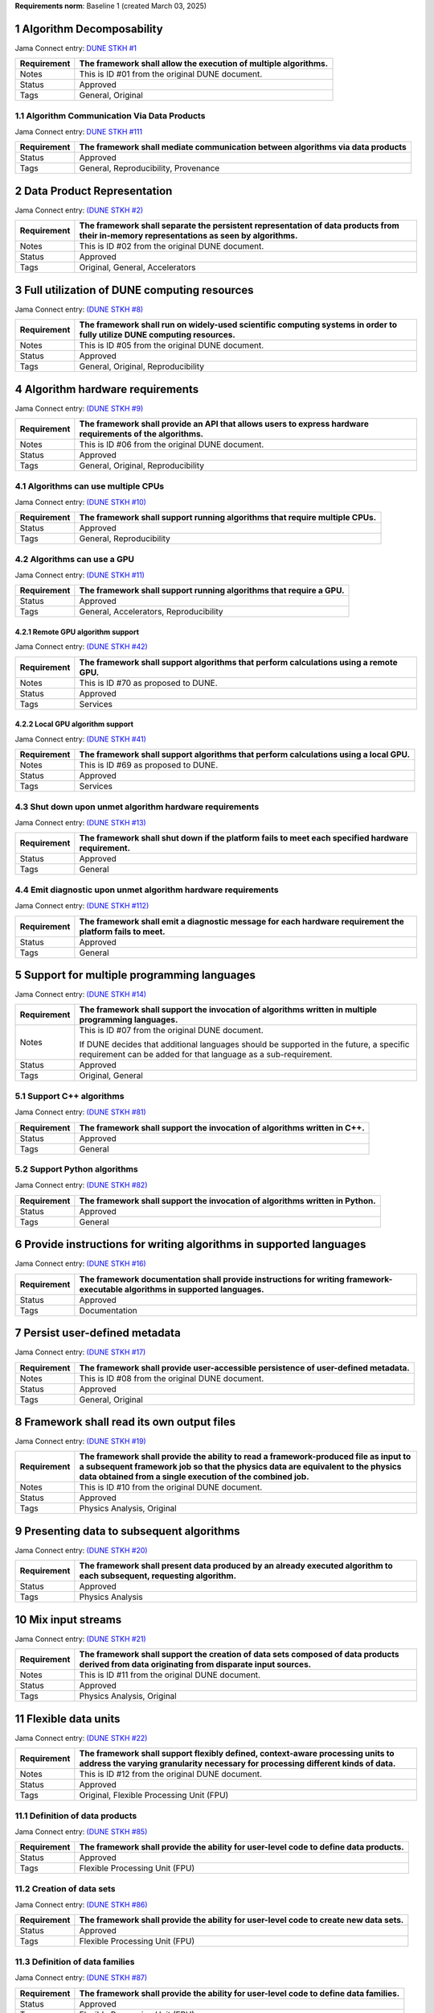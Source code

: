 **Requirements norm**: Baseline 1 (created March 03, 2025)


1 Algorithm Decomposability
-------------------------------------------------------------------------------------------------------------------------

Jama Connect entry: `DUNE STKH #1 <https://fnal-prod.jamacloud.com/perspective.req?projectId=63&docId=14536>`__

+--------------+-------------------------------------------------------+
| Requirement  | The framework shall allow the execution of multiple   |
|              | algorithms.                                           |
+==============+=======================================================+
| Notes        | This is ID #01 from the original DUNE document.       |
+--------------+-------------------------------------------------------+
| Status       | Approved                                              |
+--------------+-------------------------------------------------------+
| Tags         | General, Original                                     |
+--------------+-------------------------------------------------------+

1.1 Algorithm Communication Via Data Products
^^^^^^^^^^^^^^^^^^^^^^^^^^^^^^^^^^^^^^^^^^^^^

Jama Connect entry: `DUNE STKH #111 <https://fnal-prod.jamacloud.com/perspective.req?projectId=63&docId=14847>`__

+--------------+-------------------------------------------------------+
| Requirement  | The framework shall mediate communication between     |
|              | algorithms via data products                          |
+==============+=======================================================+
| Status       | Approved                                              |
+--------------+-------------------------------------------------------+
| Tags         | General, Reproducibility, Provenance                  |
+--------------+-------------------------------------------------------+

2 Data Product Representation
-----------------------------

Jama Connect entry: `(DUNE STKH #2) <https://fnal-prod.jamacloud.com/perspective.req?projectId=63&docId=14539>`__

+--------------+-------------------------------------------------------+
| Requirement  | The framework shall separate the persistent           |
|              | representation of data products from their in-memory  |
|              | representations as seen by algorithms.                |
+==============+=======================================================+
| Notes        | This is ID #02 from the original DUNE document.       |
+--------------+-------------------------------------------------------+
| Status       | Approved                                              |
+--------------+-------------------------------------------------------+
| Tags         | Original, General, Accelerators                       |
+--------------+-------------------------------------------------------+

3 Full utilization of DUNE computing resources
----------------------------------------------

Jama Connect entry: `(DUNE STKH #8) <https://fnal-prod.jamacloud.com/perspective.req?projectId=63&docId=14548>`__

+--------------+-------------------------------------------------------+
| Requirement  | The framework shall run on widely-used scientific     |
|              | computing systems in order to fully utilize DUNE      |
|              | computing resources.                                  |
+==============+=======================================================+
| Notes        | This is ID #05 from the original DUNE document.       |
+--------------+-------------------------------------------------------+
| Status       | Approved                                              |
+--------------+-------------------------------------------------------+
| Tags         | General, Original, Reproducibility                    |
+--------------+-------------------------------------------------------+

4 Algorithm hardware requirements
---------------------------------

Jama Connect entry: `(DUNE STKH #9) <https://fnal-prod.jamacloud.com/perspective.req?projectId=63&docId=14549>`__

+--------------+-------------------------------------------------------+
| Requirement  | The framework shall provide an API that allows users  |
|              | to express hardware requirements of the algorithms.   |
+==============+=======================================================+
| Notes        | This is ID #06 from the original DUNE document.       |
+--------------+-------------------------------------------------------+
| Status       | Approved                                              |
+--------------+-------------------------------------------------------+
| Tags         | General, Original, Reproducibility                    |
+--------------+-------------------------------------------------------+

4.1 Algorithms can use multiple CPUs
^^^^^^^^^^^^^^^^^^^^^^^^^^^^^^^^^^^^

Jama Connect entry: `(DUNE STKH #10) <https://fnal-prod.jamacloud.com/perspective.req?projectId=63&docId=14550>`__

+--------------+-------------------------------------------------------+
| Requirement  | The framework shall support running algorithms that   |
|              | require multiple CPUs.                                |
+==============+=======================================================+
| Status       | Approved                                              |
+--------------+-------------------------------------------------------+
| Tags         | General, Reproducibility                              |
+--------------+-------------------------------------------------------+

4.2 Algorithms can use a GPU
^^^^^^^^^^^^^^^^^^^^^^^^^^^^

Jama Connect entry: `(DUNE STKH #11) <https://fnal-prod.jamacloud.com/perspective.req?projectId=63&docId=14551>`__

+--------------+-------------------------------------------------------+
| Requirement  | The framework shall support running algorithms that   |
|              | require a GPU.                                        |
|              |                                                       |
+==============+=======================================================+
| Status       | Approved                                              |
+--------------+-------------------------------------------------------+
| Tags         | General, Accelerators, Reproducibility                |
+--------------+-------------------------------------------------------+

4.2.1 Remote GPU algorithm support
~~~~~~~~~~~~~~~~~~~~~~~~~~~~~~~~~~

Jama Connect entry: `(DUNE STKH #42) <https://fnal-prod.jamacloud.com/perspective.req?projectId=63&docId=14607>`__

+--------------+-------------------------------------------------------+
| Requirement  | The framework shall support algorithms that perform   |
|              | calculations using a remote GPU.                      |
+==============+=======================================================+
| Notes        | This is ID #70 as proposed to DUNE.                   |
+--------------+-------------------------------------------------------+
| Status       | Approved                                              |
+--------------+-------------------------------------------------------+
| Tags         | Services                                              |
+--------------+-------------------------------------------------------+

4.2.2 Local GPU algorithm support
~~~~~~~~~~~~~~~~~~~~~~~~~~~~~~~~~

Jama Connect entry: `(DUNE STKH #41) <https://fnal-prod.jamacloud.com/perspective.req?projectId=63&docId=14602>`__

+--------------+-------------------------------------------------------+
| Requirement  | The framework shall support algorithms that perform   |
|              | calculations using a local GPU.                       |
+==============+=======================================================+
| Notes        | This is ID #69 as proposed to DUNE.                   |
+--------------+-------------------------------------------------------+
| Status       | Approved                                              |
+--------------+-------------------------------------------------------+
| Tags         | Services                                              |
+--------------+-------------------------------------------------------+

4.3 Shut down upon unmet algorithm hardware requirements
^^^^^^^^^^^^^^^^^^^^^^^^^^^^^^^^^^^^^^^^^^^^^^^^^^^^^^^^

Jama Connect entry: `(DUNE STKH #13) <https://fnal-prod.jamacloud.com/perspective.req?projectId=63&docId=14553>`__

+--------------+-------------------------------------------------------+
| Requirement  | The framework shall shut down if the platform fails   |
|              | to meet each specified hardware requirement.          |
+==============+=======================================================+
| Status       | Approved                                              |
+--------------+-------------------------------------------------------+
| Tags         | General                                               |
+--------------+-------------------------------------------------------+

4.4 Emit diagnostic upon unmet algorithm hardware requirements
^^^^^^^^^^^^^^^^^^^^^^^^^^^^^^^^^^^^^^^^^^^^^^^^^^^^^^^^^^^^^^

Jama Connect entry: `(DUNE STKH #112) <https://fnal-prod.jamacloud.com/perspective.req?projectId=63&docId=14885>`__

+--------------+-------------------------------------------------------+
| Requirement  | The framework shall emit a diagnostic message for     |
|              | each hardware requirement the platform fails to meet. |
+==============+=======================================================+
| Status       | Approved                                              |
+--------------+-------------------------------------------------------+
| Tags         | General                                               |
+--------------+-------------------------------------------------------+

5 Support for multiple programming languages
--------------------------------------------

Jama Connect entry: `(DUNE STKH #14) <https://fnal-prod.jamacloud.com/perspective.req?projectId=63&docId=14554>`__

+--------------+-------------------------------------------------------+
| Requirement  | The framework shall support the invocation of         |
|              | algorithms written in multiple programming languages. |
+==============+=======================================================+
| Notes        | This is ID #07 from the original DUNE document.       |
|              |                                                       |
|              |                                                       |
|              |                                                       |
|              | If DUNE decides that additional languages should be   |
|              | supported in the future, a specific requirement can   |
|              | be added for that language as a sub-requirement.      |
+--------------+-------------------------------------------------------+
| Status       | Approved                                              |
+--------------+-------------------------------------------------------+
| Tags         | Original, General                                     |
+--------------+-------------------------------------------------------+

5.1 Support C++ algorithms
^^^^^^^^^^^^^^^^^^^^^^^^^^

Jama Connect entry: `(DUNE STKH #81) <https://fnal-prod.jamacloud.com/perspective.req?projectId=63&docId=14663>`__

+--------------+-------------------------------------------------------+
| Requirement  | The framework shall support the invocation of         |
|              | algorithms written in C++.                            |
+==============+=======================================================+
| Status       | Approved                                              |
+--------------+-------------------------------------------------------+
| Tags         | General                                               |
+--------------+-------------------------------------------------------+

5.2 Support Python algorithms
^^^^^^^^^^^^^^^^^^^^^^^^^^^^^

Jama Connect entry: `(DUNE STKH #82) <https://fnal-prod.jamacloud.com/perspective.req?projectId=63&docId=14664>`__

+--------------+-------------------------------------------------------+
| Requirement  |                                                       |
|              |                                                       |
|              | The framework shall support the invocation of         |
|              | algorithms written in Python.                         |
+==============+=======================================================+
| Status       | Approved                                              |
+--------------+-------------------------------------------------------+
| Tags         | General                                               |
+--------------+-------------------------------------------------------+

6 Provide instructions for writing algorithms in supported languages
--------------------------------------------------------------------

Jama Connect entry: `(DUNE STKH #16) <https://fnal-prod.jamacloud.com/perspective.req?projectId=63&docId=14556>`__

+--------------+-------------------------------------------------------+
| Requirement  | The framework documentation shall provide             |
|              | instructions for writing framework-executable         |
|              | algorithms in supported languages.                    |
+==============+=======================================================+
| Status       | Approved                                              |
+--------------+-------------------------------------------------------+
| Tags         | Documentation                                         |
+--------------+-------------------------------------------------------+

7 Persist user-defined metadata
-------------------------------

Jama Connect entry: `(DUNE STKH #17) <https://fnal-prod.jamacloud.com/perspective.req?projectId=63&docId=14557>`__

+--------------+-------------------------------------------------------+
| Requirement  | The framework shall provide user-accessible           |
|              | persistence of user-defined metadata.                 |
+==============+=======================================================+
| Notes        | This is ID #08 from the original DUNE document.       |
+--------------+-------------------------------------------------------+
| Status       | Approved                                              |
+--------------+-------------------------------------------------------+
| Tags         | General, Original                                     |
+--------------+-------------------------------------------------------+

8 Framework shall read its own output files
-------------------------------------------

Jama Connect entry: `(DUNE STKH #19) <https://fnal-prod.jamacloud.com/perspective.req?projectId=63&docId=14560>`__

+--------------+-------------------------------------------------------+
| Requirement  | The framework shall provide the ability to read a     |
|              | framework-produced file as input to a subsequent      |
|              | framework job so that the physics data are equivalent |
|              | to the physics data obtained from a single execution  |
|              | of the combined job.                                  |
+==============+=======================================================+
| Notes        | This is ID #10 from the original DUNE document.       |
+--------------+-------------------------------------------------------+
| Status       | Approved                                              |
+--------------+-------------------------------------------------------+
| Tags         | Physics Analysis, Original                            |
+--------------+-------------------------------------------------------+

9 Presenting data to subsequent algorithms
------------------------------------------

Jama Connect entry: `(DUNE STKH #20) <https://fnal-prod.jamacloud.com/perspective.req?projectId=63&docId=14562>`__

+--------------+-------------------------------------------------------+
| Requirement  | The framework shall present data produced by an       |
|              | already executed algorithm to each subsequent,        |
|              | requesting algorithm.                                 |
+==============+=======================================================+
| Status       | Approved                                              |
+--------------+-------------------------------------------------------+
| Tags         | Physics Analysis                                      |
+--------------+-------------------------------------------------------+

10 Mix input streams
--------------------

Jama Connect entry: `(DUNE STKH #21) <https://fnal-prod.jamacloud.com/perspective.req?projectId=63&docId=14563>`__

+--------------+-------------------------------------------------------+
| Requirement  | The framework shall support the creation of data sets |
|              | composed of data products derived from data           |
|              | originating from disparate input sources.             |
+==============+=======================================================+
| Notes        | This is ID #11 from the original DUNE document.       |
+--------------+-------------------------------------------------------+
| Status       | Approved                                              |
+--------------+-------------------------------------------------------+
| Tags         | Physics Analysis, Original                            |
+--------------+-------------------------------------------------------+

11 Flexible data units
----------------------

Jama Connect entry: `(DUNE STKH #22) <https://fnal-prod.jamacloud.com/perspective.req?projectId=63&docId=14580>`__

+--------------+-------------------------------------------------------+
| Requirement  | The framework shall support flexibly defined,         |
|              | context-aware processing units to address the varying |
|              | granularity necessary for processing different kinds  |
|              | of data.                                              |
+==============+=======================================================+
| Notes        | This is ID #12 from the original DUNE document.       |
+--------------+-------------------------------------------------------+
| Status       | Approved                                              |
+--------------+-------------------------------------------------------+
| Tags         | Original, Flexible Processing Unit (FPU)              |
+--------------+-------------------------------------------------------+

11.1 Definition of data products
^^^^^^^^^^^^^^^^^^^^^^^^^^^^^^^^

Jama Connect entry: `(DUNE STKH #85) <https://fnal-prod.jamacloud.com/perspective.req?projectId=63&docId=14693>`__

+--------------+-------------------------------------------------------+
| Requirement  | The framework shall provide the ability for           |
|              | user-level code to define data products.              |
+==============+=======================================================+
| Status       | Approved                                              |
+--------------+-------------------------------------------------------+
| Tags         | Flexible Processing Unit (FPU)                        |
+--------------+-------------------------------------------------------+

11.2 Creation of data sets
^^^^^^^^^^^^^^^^^^^^^^^^^^

Jama Connect entry: `(DUNE STKH #86) <https://fnal-prod.jamacloud.com/perspective.req?projectId=63&docId=14696>`__

+--------------+-------------------------------------------------------+
| Requirement  | The framework shall provide the ability for           |
|              | user-level code to create new data sets.              |
+==============+=======================================================+
| Status       | Approved                                              |
+--------------+-------------------------------------------------------+
| Tags         | Flexible Processing Unit (FPU)                        |
+--------------+-------------------------------------------------------+

11.3 Definition of data families
^^^^^^^^^^^^^^^^^^^^^^^^^^^^^^^^

Jama Connect entry: `(DUNE STKH #87) <https://fnal-prod.jamacloud.com/perspective.req?projectId=63&docId=14697>`__

+--------------+-------------------------------------------------------+
| Requirement  | The framework shall provide the ability for           |
|              | user-level code to define data families.              |
+==============+=======================================================+
| Status       | Approved                                              |
+--------------+-------------------------------------------------------+
| Tags         | Flexible Processing Unit (FPU)                        |
+--------------+-------------------------------------------------------+

11.4 Definition of data family hierarchies
^^^^^^^^^^^^^^^^^^^^^^^^^^^^^^^^^^^^^^^^^^

Jama Connect entry: `(DUNE STKH #88) <https://fnal-prod.jamacloud.com/perspective.req?projectId=63&docId=14698>`__

+--------------+-------------------------------------------------------+
| Requirement  | The framework shall provide the ability for           |
|              | user-level code to define hierarchies of data         |
|              | families.                                             |
+==============+=======================================================+
| Status       | Approved                                              |
+--------------+-------------------------------------------------------+
| Tags         | Flexible Processing Unit (FPU)                        |
+--------------+-------------------------------------------------------+

12 Data product I/O independence
--------------------------------

Jama Connect entry: `(DUNE STKH #24) <https://fnal-prod.jamacloud.com/perspective.req?projectId=63&docId=14583>`__

+--------------+-------------------------------------------------------+
| Requirement  | The framework shall support reading from disk only    |
|              | the data products required by a given algorithm.      |
+==============+=======================================================+
| Notes        | This is ID #14 from the original DUNE document.       |
+--------------+-------------------------------------------------------+
| Status       | Approved                                              |
+--------------+-------------------------------------------------------+
| Tags         | Original, Data I/O layer                              |
+--------------+-------------------------------------------------------+

13 Process collections of unconstrained size
--------------------------------------------

Jama Connect entry: `(DUNE STKH #25) <https://fnal-prod.jamacloud.com/perspective.req?projectId=63&docId=14584>`__

+--------------+-------------------------------------------------------+
| Requirement  | The framework shall support processing of collections |
|              | that are too large to fit into memory at one time.    |
+==============+=======================================================+
| Notes        | This originates from ID #16 from the original DUNE    |
|              | document.                                             |
+--------------+-------------------------------------------------------+
| Status       | Approved                                              |
+--------------+-------------------------------------------------------+
| Tags         | Original, Flexible Processing Unit (FPU)              |
+--------------+-------------------------------------------------------+

13.1 Read collections of unconstrained size
^^^^^^^^^^^^^^^^^^^^^^^^^^^^^^^^^^^^^^^^^^^

Jama Connect entry: `(DUNE STKH #32) <https://fnal-prod.jamacloud.com/perspective.req?projectId=63&docId=14592>`__

+--------------+-------------------------------------------------------+
| Requirement  | The framework shall support the reading of            |
|              | collections too large to hold in memory.              |
+==============+=======================================================+
| Notes        | This is ID #57 from the original DUNE document.       |
|              |                                                       |
|              |                                                       |
|              |                                                       |
|              | Very large data collections could be 10s of GBs in    |
|              | size, and the memory budget may be a maximum of a few |
|              | GBs.                                                  |
+--------------+-------------------------------------------------------+
| Status       | Approved                                              |
+--------------+-------------------------------------------------------+
| Tags         | Original, Memory management                           |
+--------------+-------------------------------------------------------+

13.2 Write collections of unconstrained size
^^^^^^^^^^^^^^^^^^^^^^^^^^^^^^^^^^^^^^^^^^^^

Jama Connect entry: `(DUNE STKH #120) <https://fnal-prod.jamacloud.com/perspective.req?projectId=63&docId=15288>`__

+--------------+-------------------------------------------------------+
| Requirement  | The framework shall support the writing of            |
|              | collections too large to hold in memory.              |
+==============+=======================================================+
| Status       | Approved                                              |
+--------------+-------------------------------------------------------+
| Tags         | Original, Memory management                           |
+--------------+-------------------------------------------------------+

14 Configuration comparison
---------------------------

Jama Connect entry: `(DUNE STKH #98) <https://fnal-prod.jamacloud.com/perspective.req?projectId=63&docId=14724>`__

+--------------+-------------------------------------------------------+
| Requirement  | The framework shall provide the ability to compare    |
|              | two configurations.                                   |
+==============+=======================================================+
| Status       | Approved                                              |
+--------------+-------------------------------------------------------+
| Tags         | Configuration                                         |
+--------------+-------------------------------------------------------+

15 Record execution environment
-------------------------------

Jama Connect entry: `(DUNE STKH #30) <https://fnal-prod.jamacloud.com/perspective.req?projectId=63&docId=14590>`__

+--------------+-------------------------------------------------------+
| Requirement  | The framework shall record the job's execution        |
|              | environment.                                          |
+==============+=======================================================+
| Notes        | This is ID #20 from the original DUNE document.       |
+--------------+-------------------------------------------------------+
| Status       | Approved                                              |
+--------------+-------------------------------------------------------+
| Tags         | Original, Reproducibility, Provenance                 |
+--------------+-------------------------------------------------------+

15.1 User-selectable list of recordable execution environment components
^^^^^^^^^^^^^^^^^^^^^^^^^^^^^^^^^^^^^^^^^^^^^^^^^^^^^^^^^^^^^^^^^^^^^^^^

Jama Connect entry: `(DUNE STKH #100) <https://fnal-prod.jamacloud.com/perspective.req?projectId=63&docId=14730>`__

+--------------+-------------------------------------------------------+
| Requirement  | The framework shall provide the list of recordable    |
|              | components of the execution environment.              |
+==============+=======================================================+
| Status       | Approved                                              |
+--------------+-------------------------------------------------------+
| Tags         | Reproducibility, Provenance                           |
+--------------+-------------------------------------------------------+

15.2 Save user-selected execution environment components
^^^^^^^^^^^^^^^^^^^^^^^^^^^^^^^^^^^^^^^^^^^^^^^^^^^^^^^^

Jama Connect entry: `(DUNE STKH #101) <https://fnal-prod.jamacloud.com/perspective.req?projectId=63&docId=14731>`__

+--------------+-------------------------------------------------------+
| Requirement  | The framework shall save each execution-environment   |
|              | description selected by the user from the             |
|              | framework-provided-list.                              |
+==============+=======================================================+
| Status       | Approved                                              |
+--------------+-------------------------------------------------------+
| Tags         | Reproducibility, Provenance                           |
+--------------+-------------------------------------------------------+

15.2.1 Record user-selected items from the shell environment
~~~~~~~~~~~~~~~~~~~~~~~~~~~~~~~~~~~~~~~~~~~~~~~~~~~~~~~~~~~~

Jama Connect entry: `(DUNE STKH #123) <https://fnal-prod.jamacloud.com/perspective.req?projectId=63&docId=15480>`__

+--------------+-------------------------------------------------------+
| Requirement  | The framework shall record user-selected items from   |
|              | the shell environment.                                |
+==============+=======================================================+
| Status       | Approved                                              |
+--------------+-------------------------------------------------------+
| Tags         | Provenance                                            |
+--------------+-------------------------------------------------------+

15.3 User-provided execution environment information
^^^^^^^^^^^^^^^^^^^^^^^^^^^^^^^^^^^^^^^^^^^^^^^^^^^^

Jama Connect entry: `(DUNE STKH #124) <https://fnal-prod.jamacloud.com/perspective.req?projectId=63&docId=15482>`__

+--------------+-------------------------------------------------------+
| Requirement  | The framework shall record labelled execution         |
|              | environment information provided by the user.         |
+==============+=======================================================+
| Status       | Approved                                              |
+--------------+-------------------------------------------------------+
| Tags         | Provenance                                            |
+--------------+-------------------------------------------------------+

16 Maximum memory usage
-----------------------

Jama Connect entry: `(DUNE STKH #31) <https://fnal-prod.jamacloud.com/perspective.req?projectId=63&docId=14591>`__

+--------------+-------------------------------------------------------+
| Requirement  | The framework shall gracefully shut down if the       |
|              | program attempts to exceed a configured memory limit. |
+==============+=======================================================+
| Notes        | This is ID #59 from the original DUNE document.       |
|              |                                                       |
|              |                                                       |
|              |                                                       |
|              | The maximum memory available is a static quantity     |
|              | that can apply to (a) a job using an entire node with |
|              | all of its available RSS, and (b) a job using a       |
|              | specific grid slot with a limit on the RSS.  It is    |
|              | assumed that the operating system and C++/Python      |
|              | runtimes are not already enforcing this limit.        |
+--------------+-------------------------------------------------------+
| Status       | Approved                                              |
+--------------+-------------------------------------------------------+
| Tags         | Original, Memory management, Resource management      |
+--------------+-------------------------------------------------------+

16.1 Diagnostic message when exceeding memory limit
^^^^^^^^^^^^^^^^^^^^^^^^^^^^^^^^^^^^^^^^^^^^^^^^^^^

Jama Connect entry: `(DUNE STKH #137) <https://fnal-prod.jamacloud.com/perspective.req?projectId=63&docId=15802>`__

+--------------+-------------------------------------------------------+
| Requirement  | The framework shall emit a diagnostic message if the  |
|              | program attempts to exceed the configured maximum     |
|              | memory.                                               |
+==============+=======================================================+
| Status       | Approved                                              |
+--------------+-------------------------------------------------------+
| Tags         | Memory management, Error handling                     |
+--------------+-------------------------------------------------------+

17 Unfolding data products
--------------------------

Jama Connect entry: `(DUNE STKH #33) <https://fnal-prod.jamacloud.com/perspective.req?projectId=63&docId=14593>`__

+--------------+-------------------------------------------------------+
| Requirement  | The framework shall allow the unfolding of data       |
|              | products into a sequence of finer-grained data        |
|              | products.                                             |
+==============+=======================================================+
| Notes        | This is ID #58 from the original DUNE document.       |
+--------------+-------------------------------------------------------+
| Status       | Approved                                              |
+--------------+-------------------------------------------------------+
| Tags         | Memory management, Original, Flexible Processing Unit |
|              | (FPU)                                                 |
+--------------+-------------------------------------------------------+

18 Access to external data sources
----------------------------------

Jama Connect entry: `(DUNE STKH #35) <https://fnal-prod.jamacloud.com/perspective.req?projectId=63&docId=14595>`__

+--------------+-------------------------------------------------------+
| Requirement  | The framework shall support access to external data   |
|              | sources.                                              |
+==============+=======================================================+
| Notes        | This is ID #47 from the original DUNE document.       |
|              |                                                       |
|              |                                                       |
|              |                                                       |
|              | By "external data sources," we mean "data sources     |
|              | **other than** framework-readable data files          |
|              | containing detector readout or simulated physics      |
|              | data."                                                |
+--------------+-------------------------------------------------------+
| Status       | Approved                                              |
+--------------+-------------------------------------------------------+
| Tags         | Original, Services                                    |
+--------------+-------------------------------------------------------+

18.1 Calibration database algorithms
^^^^^^^^^^^^^^^^^^^^^^^^^^^^^^^^^^^^

Jama Connect entry: `(DUNE STKH #40) <https://fnal-prod.jamacloud.com/perspective.req?projectId=63&docId=14600>`__

+--------------+-------------------------------------------------------+
| Requirement  | The framework shall support algorithms that provide   |
|              | data from calibration databases.                      |
+==============+=======================================================+
| Notes        | This is ID #68 as proposed to DUNE.                   |
+--------------+-------------------------------------------------------+
| Status       | Approved                                              |
+--------------+-------------------------------------------------------+
| Tags         | Services                                              |
+--------------+-------------------------------------------------------+

19 Algorithm code versioning and build information
--------------------------------------------------

Jama Connect entry: `(DUNE STKH #39) <https://fnal-prod.jamacloud.com/perspective.req?projectId=63&docId=14599>`__

+--------------+-------------------------------------------------------+
| Requirement  | The framework shall have an option to record build    |
|              | information, including the source code version,       |
|              | associated with each algorithm.                       |
+==============+=======================================================+
| Notes        | This is ID #25 from the original DUNE document.       |
+--------------+-------------------------------------------------------+
| Status       | Approved                                              |
+--------------+-------------------------------------------------------+
| Tags         | Original, Reproducibility, Provenance                 |
+--------------+-------------------------------------------------------+

20 Algorithms independent of framework interface
------------------------------------------------

Jama Connect entry: `(DUNE STKH #43) <https://fnal-prod.jamacloud.com/perspective.req?projectId=63&docId=14608>`__

+--------------+-------------------------------------------------------+
| Requirement  | The framework shall support the registration of       |
|              | algorithms that are independent of framework          |
|              | interface.                                            |
+==============+=======================================================+
| Notes        | This is ID #48 from the original DUNE document.       |
+--------------+-------------------------------------------------------+
| Status       | Approved                                              |
+--------------+-------------------------------------------------------+
| Tags         | Services, Original                                    |
+--------------+-------------------------------------------------------+

21 Safely executing thread-safe and non-thread-safe algorithms
--------------------------------------------------------------

Jama Connect entry: `(DUNE STKH #45) <https://fnal-prod.jamacloud.com/perspective.req?projectId=63&docId=14611>`__

+--------------+-------------------------------------------------------+
| Requirement  | The framework shall safely execute user algorithms    |
|              | declared to be non-thread-safe along with those       |
|              | declared to be thread-safe.                           |
+==============+=======================================================+
| Notes        | This is ID #26 from the original DUNE document.       |
+--------------+-------------------------------------------------------+
| Status       | Approved                                              |
+--------------+-------------------------------------------------------+
| Tags         | Original, Concurrency and multithreading              |
+--------------+-------------------------------------------------------+

22 Intra-algorithm concurrency and multi-threading
--------------------------------------------------

Jama Connect entry: `(DUNE STKH #46) <https://fnal-prod.jamacloud.com/perspective.req?projectId=63&docId=14612>`__

+--------------+-------------------------------------------------------+
| Requirement  | The framework shall allow algorithms to use the same  |
|              | parallelism mechanisms the framework uses to schedule |
|              | the execution of algorithms.                          |
+==============+=======================================================+
| Notes        | This is ID #27 from the original DUNE document.       |
|              |                                                       |
|              |                                                       |
|              |                                                       |
|              | It is the responsibility of the algorithm author to   |
|              | ensure that any parallelism libraries used can work   |
|              | compatibly with those used by the framework itself.   |
+--------------+-------------------------------------------------------+
| Status       | Approved                                              |
+--------------+-------------------------------------------------------+
| Tags         | Original, Concurrency and multithreading              |
+--------------+-------------------------------------------------------+

23 Resource specification for the program
-----------------------------------------

Jama Connect entry: `(DUNE STKH #47) <https://fnal-prod.jamacloud.com/perspective.req?projectId=63&docId=14613>`__

+--------------+-------------------------------------------------------+
| Requirement  | The framework shall enable the specification of       |
|              | resources required by the program.                    |
+==============+=======================================================+
| Notes        | This is ID #28 from the original DUNE document.       |
+--------------+-------------------------------------------------------+
| Status       | Approved                                              |
+--------------+-------------------------------------------------------+
| Tags         | Original, Concurrency and multithreading, Resource    |
|              | management                                            |
+--------------+-------------------------------------------------------+

23.1 Specification of maximum number of CPU threads
^^^^^^^^^^^^^^^^^^^^^^^^^^^^^^^^^^^^^^^^^^^^^^^^^^^

Jama Connect entry: `(DUNE STKH #146) <https://fnal-prod.jamacloud.com/perspective.req?projectId=63&docId=15865>`__

+--------------+-------------------------------------------------------+
| Requirement  | The framework shall enable the specification of the   |
|              | maximum number of CPU threads permitted by the        |
|              | program.                                              |
+==============+=======================================================+
| Status       | Approved                                              |
+--------------+-------------------------------------------------------+
| Tags         | Resource management                                   |
+--------------+-------------------------------------------------------+

23.2 Specification of maximum allowed CPU memory
^^^^^^^^^^^^^^^^^^^^^^^^^^^^^^^^^^^^^^^^^^^^^^^^

Jama Connect entry: `(DUNE STKH #147) <https://fnal-prod.jamacloud.com/perspective.req?projectId=63&docId=15866>`__

+--------------+-------------------------------------------------------+
| Requirement  | The framework shall enable the specification of the   |
|              | maximum CPU memory allowed by the program.            |
+==============+=======================================================+
| Status       | Approved                                              |
+--------------+-------------------------------------------------------+
| Tags         | Resource management, Memory management                |
+--------------+-------------------------------------------------------+

23.3 Specification of GPU resources
^^^^^^^^^^^^^^^^^^^^^^^^^^^^^^^^^^^

Jama Connect entry: `(DUNE STKH #148) <https://fnal-prod.jamacloud.com/perspective.req?projectId=63&docId=15869>`__

+--------------+-------------------------------------------------------+
| Requirement  | The framework shall enable the specification of GPU   |
|              | resources required by the program.                    |
+==============+=======================================================+
| Status       | Approved                                              |
+--------------+-------------------------------------------------------+
| Tags         | Resource management                                   |
+--------------+-------------------------------------------------------+

23.4 Specification of user-defined resources
^^^^^^^^^^^^^^^^^^^^^^^^^^^^^^^^^^^^^^^^^^^^

Jama Connect entry: `(DUNE STKH #149) <https://fnal-prod.jamacloud.com/perspective.req?projectId=63&docId=15871>`__

+--------------+-------------------------------------------------------+
| Requirement  | The framework shall enable the specification of       |
|              | user-defined resources required by the program.       |
+==============+=======================================================+
| Status       | Approved                                              |
+--------------+-------------------------------------------------------+
| Tags         | Resource management                                   |
+--------------+-------------------------------------------------------+

24 Resource specification for algorithms
----------------------------------------

Jama Connect entry: `(DUNE STKH #52) <https://fnal-prod.jamacloud.com/perspective.req?projectId=63&docId=14620>`__

+--------------+-------------------------------------------------------+
| Requirement  | The framework shall enable the specification of       |
|              | resources required by each algorithm.                 |
+==============+=======================================================+
| Notes        | This is ID #33 from the original DUNE document.       |
+--------------+-------------------------------------------------------+
| Status       | Approved                                              |
+--------------+-------------------------------------------------------+
| Tags         | Original, Concurrency and multithreading, Resource    |
|              | management                                            |
+--------------+-------------------------------------------------------+

24.1 Serial access to a thread-unsafe resource
^^^^^^^^^^^^^^^^^^^^^^^^^^^^^^^^^^^^^^^^^^^^^^

Jama Connect entry: `(DUNE STKH #145) <https://fnal-prod.jamacloud.com/perspective.req?projectId=63&docId=15856>`__

+--------------+-------------------------------------------------------+
| Requirement  | The framework shall permit algorithm authors to       |
|              | specify that the algorithm requires serial access to  |
|              | a thread-unsafe resource.                             |
+==============+=======================================================+
| Status       | Approved                                              |
+--------------+-------------------------------------------------------+
| Tags         | Concurrency and multithreading, Original, Resource    |
|              | management                                            |
+--------------+-------------------------------------------------------+

24.2 Specification of algorithm's maximum number of CPU threads
^^^^^^^^^^^^^^^^^^^^^^^^^^^^^^^^^^^^^^^^^^^^^^^^^^^^^^^^^^^^^^^

Jama Connect entry: `(DUNE STKH #152) <https://fnal-prod.jamacloud.com/perspective.req?projectId=63&docId=15883>`__

+--------------+-------------------------------------------------------+
| Requirement  | The framework shall enable the specification of the   |
|              | maximum number of CPU threads permitted by the        |
|              | algorithm.                                            |
+==============+=======================================================+
| Status       | Approved                                              |
+--------------+-------------------------------------------------------+
| Tags         | Resource management                                   |
+--------------+-------------------------------------------------------+

24.3 Specification of algorithm's CPU memory usage
^^^^^^^^^^^^^^^^^^^^^^^^^^^^^^^^^^^^^^^^^^^^^^^^^^

Jama Connect entry: `(DUNE STKH #154) <https://fnal-prod.jamacloud.com/perspective.req?projectId=63&docId=15889>`__

+--------------+-------------------------------------------------------+
| Requirement  | The framework shall enable the specification of an    |
|              | algorithm's expected CPU memory usage.                |
+==============+=======================================================+
| Status       | Approved                                              |
+--------------+-------------------------------------------------------+
| Tags         | Resource management, Memory management                |
+--------------+-------------------------------------------------------+

24.4 Specification of algorithm's GPU resources
^^^^^^^^^^^^^^^^^^^^^^^^^^^^^^^^^^^^^^^^^^^^^^^^^^^^^^^^^^^^^^^^^^^^^^^^^^^^^^^^^^^^^^^^^^^^^^^^^^^^^^^^^^^^^^^^^^^^^^^^^^^^^^^^^^^^^^^^^^^^

Jama Connect entry: `(DUNE STKH #153) <https://fnal-prod.jamacloud.com/perspective.req?projectId=63&docId=15886>`__

+--------------+-------------------------------------------------------+
| Requirement  | The framework shall enable the specification of GPU   |
|              | resources required by the algorithm.                  |
+==============+=======================================================+
| Status       | Approved                                              |
+--------------+-------------------------------------------------------+
| Tags         | Resource management                                   |
+--------------+-------------------------------------------------------+

24.5 Specification of algorithm's user-defined resources
^^^^^^^^^^^^^^^^^^^^^^^^^^^^^^^^^^^^^^^^^^^^^^^^^^^^^^^^

Jama Connect entry: `(DUNE STKH #155) <https://fnal-prod.jamacloud.com/perspective.req?projectId=63&docId=15891>`__

+--------------+-------------------------------------------------------+
| Requirement  | The framework shall enable the specification of       |
|              | user-defined resources required by the algorithm.     |
+==============+=======================================================+
| Status       | Approved                                              |
+--------------+-------------------------------------------------------+
| Tags         | Resource management                                   |
+--------------+-------------------------------------------------------+

25 Logging resource usage per algorithm invocation
--------------------------------------------------

Jama Connect entry: `(DUNE STKH #48) <https://fnal-prod.jamacloud.com/perspective.req?projectId=63&docId=14614>`__

+--------------+-------------------------------------------------------+
| Requirement  | The framework shall support logging the usage of a    |
|              | specified resource for each algorithm using the       |
|              | resource.                                             |
+==============+=======================================================+
| Notes        | This is ID #29 from the original DUNE document.       |
+--------------+-------------------------------------------------------+
| Status       | Approved                                              |
+--------------+-------------------------------------------------------+
| Tags         | Original, Concurrency and multithreading, Resource    |
|              | management                                            |
+--------------+-------------------------------------------------------+

25.1 Elapsed time information
^^^^^^^^^^^^^^^^^^^^^^^^^^^^^

Jama Connect entry: `(DUNE STKH #60) <https://fnal-prod.jamacloud.com/perspective.req?projectId=63&docId=14629>`__

+--------------+-------------------------------------------------------+
| Requirement  | The framework shall have an option to provide elapsed |
|              | time information for each algorithm executed in a     |
|              | framework program.                                    |
+==============+=======================================================+
| Notes        | This is ID #66 as proposed to DUNE.                   |
|              |                                                       |
|              |                                                       |
|              |                                                       |
|              | This option is intended to capture wall-clock time    |
|              | and not CPU time.  If more granular reporting of CPU  |
|              | vs. IO time is required, dedicated profiling tools    |
|              | like VTune or Linaro Forge should be used.            |
+--------------+-------------------------------------------------------+
| Status       | Approved                                              |
+--------------+-------------------------------------------------------+
| Tags         | General, Resource management                          |
+--------------+-------------------------------------------------------+

26 Resource-based algorithm concurrency
---------------------------------------

Jama Connect entry: `(DUNE STKH #50) <https://fnal-prod.jamacloud.com/perspective.req?projectId=63&docId=14618>`__

+--------------+-------------------------------------------------------+
| Requirement  | The framework shall dynamically schedule algorithms   |
|              | to execute efficiently according to the availability  |
|              | of each algorithm's required resources.               |
+==============+=======================================================+
| Notes        | This is ID #31 from the original DUNE document.       |
+--------------+-------------------------------------------------------+
| Status       | Approved                                              |
+--------------+-------------------------------------------------------+
| Tags         | Original, Concurrency and multithreading, Resource    |
|              | management                                            |
+--------------+-------------------------------------------------------+

26.1 Efficient execution of algorithms requiring access to a network resource
^^^^^^^^^^^^^^^^^^^^^^^^^^^^^^^^^^^^^^^^^^^^^^^^^^^^^^^^^^^^^^^^^^^^^^^^^^^^^

Jama Connect entry: `(DUNE STKH #144) <https://fnal-prod.jamacloud.com/perspective.req?projectId=63&docId=15854>`__

+--------------+-------------------------------------------------------+
| Requirement  | The framework shall efficiently execute a graph of    |
|              | algorithms where at least one algorithm requires      |
|              | access to a network resource.                         |
+==============+=======================================================+
| Notes        | An example of efficient execution is an algorithm     |
|              | requiring network resource does not occupy a core     |
|              | that can do other work while the algorithm "waits"    |
|              | for the resource to respond.                          |
+--------------+-------------------------------------------------------+
| Status       | Approved                                              |
+--------------+-------------------------------------------------------+
| Tags         | Concurrency and multithreading, Original, Resource    |
|              | management                                            |
+--------------+-------------------------------------------------------+

26.2 Optimize memory management for data products
^^^^^^^^^^^^^^^^^^^^^^^^^^^^^^^^^^^^^^^^^^^^^^^^^

Jama Connect entry: `(DUNE STKH #142) <https://fnal-prod.jamacloud.com/perspective.req?projectId=63&docId=15847>`__

+--------------+-------------------------------------------------------+
| Requirement  | The framework shall optimize the memory management of |
|              | data products.                                        |
+==============+=======================================================+
| Notes        | Optimization means making the data products           |
|              | available for the shortest period of time possible    |
|              | for all algorithms that require them.  The framework, |
|              | however, may need to run in series multiple           |
|              | algorithms requiring those data products if those     |
|              | algorithms would run out of resources if run          |
|              | concurrently.                                         |
+--------------+-------------------------------------------------------+
| Status       | Approved                                              |
+--------------+-------------------------------------------------------+
| Tags         | Resource management                                   |
+--------------+-------------------------------------------------------+

26.3 Optimize availability of external resources
^^^^^^^^^^^^^^^^^^^^^^^^^^^^^^^^^^^^^^^^^^^^^^^^

Jama Connect entry: `(DUNE STKH #143) <https://fnal-prod.jamacloud.com/perspective.req?projectId=63&docId=15848>`__

+--------------+-------------------------------------------------------+
| Requirement  | The framework shall optimize the availability of      |
|              | external resources.                                   |
+==============+=======================================================+
| Notes        | Examples of external resources include local GPUs,    |
|              | remote inference servers, and databases.              |
|              |                                                       |
|              |                                                       |
|              |                                                       |
|              | This requirement also serves as a replacement for a   |
|              | former requirement: "The framework MUST be able to    |
|              | broker/cache service replies that might be common to  |
|              | multiple instances of algorithms (reduce load on      |
|              | external service/disk/memory/network/...). E.g. a     |
|              | request for a calibration constant that is common     |
|              | among all FPUs in a run. Not every instance of an     |
|              | algorithm should trigger an actual request to the     |
|              | central database providing these."                    |
+--------------+-------------------------------------------------------+
| Status       | Approved                                              |
+--------------+-------------------------------------------------------+
| Tags         | Resource management                                   |
+--------------+-------------------------------------------------------+

26.4 Efficient execution of algorithms with specific CPU memory requirements
^^^^^^^^^^^^^^^^^^^^^^^^^^^^^^^^^^^^^^^^^^^^^^^^^^^^^^^^^^^^^^^^^^^^^^^^^^^^

Jama Connect entry: `(DUNE STKH #150) <https://fnal-prod.jamacloud.com/perspective.req?projectId=63&docId=15874>`__

+--------------+-------------------------------------------------------+
| Requirement  | The framework shall efficiently execute a graph of    |
|              | algorithms where at least one algorithm specifies a   |
|              | required amount of CPU memory.                        |
+==============+=======================================================+
| Status       | Approved                                              |
+--------------+-------------------------------------------------------+
| Tags         | Resource management, Memory management                |
+--------------+-------------------------------------------------------+

26.5 Efficient execution of algorithms with specific GPU memory requirements
^^^^^^^^^^^^^^^^^^^^^^^^^^^^^^^^^^^^^^^^^^^^^^^^^^^^^^^^^^^^^^^^^^^^^^^^^^^^

Jama Connect entry: `(DUNE STKH #151) <https://fnal-prod.jamacloud.com/perspective.req?projectId=63&docId=15875>`__

+--------------+-------------------------------------------------------+
| Requirement  | The framework shall efficiently execute a graph of    |
|              | algorithms where at least one algorithm specifies a   |
|              | required amount of GPU memory.                        |
+==============+=======================================================+
| Status       | Approved                                              |
+--------------+-------------------------------------------------------+
| Tags         | Resource management, Memory management                |
+--------------+-------------------------------------------------------+

27 Composable workflows using GPU algorithms and CPU algorithms
---------------------------------------------------------------

Jama Connect entry: `(DUNE STKH #54) <https://fnal-prod.jamacloud.com/perspective.req?projectId=63&docId=14622>`__

+--------------+-------------------------------------------------------+
| Requirement  | The framework shall support composable workflows that |
|              | use GPU algorithms along with CPU algorithms.         |
+==============+=======================================================+
| Notes        | This is ID #36 from the original DUNE document.       |
+--------------+-------------------------------------------------------+
| Status       | Approved                                              |
+--------------+-------------------------------------------------------+
| Tags         | Original, Concurrency and multithreading, Resource    |
|              | management                                            |
+--------------+-------------------------------------------------------+

28 Specification of data products required by an algorithm
----------------------------------------------------------

Jama Connect entry: `(DUNE STKH #65) <https://fnal-prod.jamacloud.com/perspective.req?projectId=63&docId=14634>`__

+--------------+-------------------------------------------------------+
| Requirement  | The framework shall support the specification of data |
|              | products required as input by an algorithm.           |
+==============+=======================================================+
| Notes        | This is ID #63 as proposed to DUNE.                   |
+--------------+-------------------------------------------------------+
| Status       | Approved                                              |
+--------------+-------------------------------------------------------+
| Tags         | Registration                                          |
+--------------+-------------------------------------------------------+

29 Specification of data products created by an algorithm
---------------------------------------------------------

Jama Connect entry: `(DUNE STKH #156) <https://fnal-prod.jamacloud.com/perspective.req?projectId=63&docId=15897>`__

+--------------+-------------------------------------------------------+
| Requirement  | The framework shall support the specification of data |
|              | products created as output by an algorithm.           |
+==============+=======================================================+
| Status       | Approved                                              |
+--------------+-------------------------------------------------------+
| Tags         | Registration                                          |
+--------------+-------------------------------------------------------+

30 Emit message describing data flow of program
-----------------------------------------------

Jama Connect entry: `(DUNE STKH #68) <https://fnal-prod.jamacloud.com/perspective.req?projectId=63&docId=14637>`__

+--------------+-------------------------------------------------------+
| Requirement  | The framework shall have an option to emit a          |
|              | description of the data flow of a configured program  |
|              | without executing the workflow.                       |
+==============+=======================================================+
| Notes        | This is ID #64 as proposed to DUNE.                   |
+--------------+-------------------------------------------------------+
| Status       | Approved                                              |
+--------------+-------------------------------------------------------+
| Tags         | Concurrency and multithreading                        |
+--------------+-------------------------------------------------------+

31 Emit message stating algorithm resource requirements
-------------------------------------------------------

Jama Connect entry: `(DUNE STKH #56) <https://fnal-prod.jamacloud.com/perspective.req?projectId=63&docId=14625>`__

+--------------+-------------------------------------------------------+
| Requirement  | The framework shall have an option to emit a message  |
|              | stating the resources required by each algorithm of a |
|              | configured program without executing the workflow.    |
+==============+=======================================================+
| Notes        | This is ID #38 from the original DUNE document.       |
+--------------+-------------------------------------------------------+
| Status       | Approved                                              |
+--------------+-------------------------------------------------------+
| Tags         | Original, Concurrency and multithreading, Resource    |
|              | management                                            |
+--------------+-------------------------------------------------------+

32 Monitoring global memory use
-------------------------------

Jama Connect entry: `(DUNE STKH #59) <https://fnal-prod.jamacloud.com/perspective.req?projectId=63&docId=14628>`__

+--------------+-------------------------------------------------------+
| Requirement  | The framework shall be able to report the global      |
|              | memory use of the framework program at user-specified |
|              | points in time.                                       |
+==============+=======================================================+
| Notes        | This is ID #67 as proposed to DUNE.                   |
+--------------+-------------------------------------------------------+
| Status       | Approved                                              |
+--------------+-------------------------------------------------------+
| Tags         | General, Memory management, Resource management       |
+--------------+-------------------------------------------------------+

33 Framework-independent message logging
----------------------------------------

Jama Connect entry: `(DUNE STKH #61) <https://fnal-prod.jamacloud.com/perspective.req?projectId=63&docId=14630>`__

+--------------+-------------------------------------------------------+
| Requirement  | The framework shall support a logging solution that   |
|              | is usable in an algorithm without that algorithm      |
|              | explicitly relying on the framework.                  |
+==============+=======================================================+
| Notes        | This is ID #65 as proposed to DUNE.                   |
+--------------+-------------------------------------------------------+
| Status       | Approved                                              |
+--------------+-------------------------------------------------------+
| Tags         | General                                               |
+--------------+-------------------------------------------------------+

34 Configuration validation
---------------------------

Jama Connect entry: `(DUNE STKH #64) <https://fnal-prod.jamacloud.com/perspective.req?projectId=63&docId=14633>`__

+--------------+-------------------------------------------------------+
| Requirement  | The framework shall validate an algorithm's           |
|              | configuration against specifications provided at      |
|              | registration time.                                    |
+==============+=======================================================+
| Notes        | This is ID #42 from the original DUNE document.       |
+--------------+-------------------------------------------------------+
| Status       | Approved                                              |
+--------------+-------------------------------------------------------+
| Tags         | Original, Configuration                               |
+--------------+-------------------------------------------------------+

35 Algorithm configuration schema availability
----------------------------------------------

Jama Connect entry: `(DUNE STKH #67) <https://fnal-prod.jamacloud.com/perspective.req?projectId=63&docId=14636>`__

+--------------+-------------------------------------------------------+
| Requirement  | The framework shall have an option to emit an         |
|              | algorithm's configuration schema in human-readable    |
|              | form.                                                 |
+==============+=======================================================+
| Notes        | This is ID #43 from the original DUNE document.       |
+--------------+-------------------------------------------------------+
| Status       | Approved                                              |
+--------------+-------------------------------------------------------+
| Tags         | Original, Configuration                               |
+--------------+-------------------------------------------------------+

36 One configuration per framework execution
--------------------------------------------

Jama Connect entry: `(DUNE STKH #69) <https://fnal-prod.jamacloud.com/perspective.req?projectId=63&docId=14638>`__

+--------------+-------------------------------------------------------+
| Requirement  | The framework shall accept exactly one configuration  |
|              | per program execution.                                |
+==============+=======================================================+
| Notes        | This is ID #44 from the original DUNE document.       |
+--------------+-------------------------------------------------------+
| Status       | Approved                                              |
+--------------+-------------------------------------------------------+
| Tags         | Original, Configuration                               |
+--------------+-------------------------------------------------------+

37 Eager validation of algorithm configuration
----------------------------------------------

Jama Connect entry: `(DUNE STKH #70) <https://fnal-prod.jamacloud.com/perspective.req?projectId=63&docId=14639>`__

+--------------+-------------------------------------------------------+
| Requirement  | The framework shall validate the configuration of     |
|              | each algorithm before that algorithm processes data.  |
+==============+=======================================================+
| Notes        | | This is ID #45 from the original DUNE document.     |
|              | |                                                     |
|              |                                                       |
|              | Validation includes any reading, parsing,             |
|              | canonicalizing, and checking against applicable       |
|              | schemata.                                             |
+--------------+-------------------------------------------------------+
| Status       | Approved                                              |
+--------------+-------------------------------------------------------+
| Tags         | Original, Configuration                               |
+--------------+-------------------------------------------------------+

38 Framework configuration language
---------------------------------------------------------------------------------------------------------------------------------

Jama Connect entry: `(DUNE STKH #72) <https://fnal-prod.jamacloud.com/perspective.req?projectId=63&docId=14641>`__

+--------------+-------------------------------------------------------+
| Requirement  | The framework shall provide the ability to configure  |
|              | the execution of a framework program at runtime using |
|              | a human-readable language.                            |
+==============+=======================================================+
| Notes        | This is ID #60 as proposed to DUNE.                   |
+--------------+-------------------------------------------------------+
| Status       | Approved                                              |
+--------------+-------------------------------------------------------+
| Tags         | Configuration                                         |
+--------------+-------------------------------------------------------+

39 I/O plugins
------------------------------------------------------------------------------------------------------------

Jama Connect entry: `(DUNE STKH #73) <https://fnal-prod.jamacloud.com/perspective.req?projectId=63&docId=14642>`__

+--------------+-------------------------------------------------------+
| Requirement  | The framework shall provide a public API that enables |
|              | the implementation of a concrete IO backend for a     |
|              | specific persistent storage format.                   |
+==============+=======================================================+
| Notes        | This is ID #50 from the original DUNE document.       |
|              |                                                       |
|              |                                                       |
|              |                                                       |
|              | Data includes physics data and metadata (both         |
|              | user-provided and framework metadata).                |
|              |                                                       |
|              |                                                       |
|              |                                                       |
|              | The goal is to enable non-framework developers to     |
|              | implement an IO backend without needing to modify the |
|              | framework itself.                                     |
+--------------+-------------------------------------------------------+
| Status       | Approved                                              |
+--------------+-------------------------------------------------------+
| Tags         | Data I/O layer, Original                              |
+--------------+-------------------------------------------------------+

39.1 I/O backend for ROOT
^^^^^^^^^^^^^^^^^^^^^^^^^

Jama Connect entry: `(DUNE STKH #74) <https://fnal-prod.jamacloud.com/perspective.req?projectId=63&docId=14643>`__

+--------------+-------------------------------------------------------+
| Requirement  | The framework ecosystem shall support a ROOT IO       |
|              | backend.                                              |
+==============+=======================================================+
| Notes        | This is ID #51 from the original DUNE document.       |
+--------------+-------------------------------------------------------+
| Status       | Approved                                              |
+--------------+-------------------------------------------------------+
| Tags         | Data I/O layer, Original                              |
+--------------+-------------------------------------------------------+

39.2 I/O backend for HDF5
^^^^^^^^^^^^^^^^^^^^^^^^^

Jama Connect entry: `(DUNE STKH #141) <https://fnal-prod.jamacloud.com/perspective.req?projectId=63&docId=15838>`__

+--------------+-------------------------------------------------------+
| Requirement  | The framework ecosystem shall support an HDF5 IO      |
|              | backend.                                              |
+==============+=======================================================+
| Status       | Approved                                              |
+--------------+-------------------------------------------------------+
| Tags         | Data I/O layer, Original                              |
+--------------+-------------------------------------------------------+

40 Data I/O backward compatibility
----------------------------------

Jama Connect entry: `(DUNE STKH #76) <https://fnal-prod.jamacloud.com/perspective.req?projectId=63&docId=14645>`__

+--------------+-------------------------------------------------------+
| Requirement  | The framework IO subsystem shall support backward     |
|              | compatibility across versions, subject to policy      |
|              | decisions on deprecation provided by DUNE.            |
+==============+=======================================================+
| Notes        | This is ID #54 from the original DUNE document.       |
|              |                                                       |
|              |                                                       |
|              |                                                       |
|              | Backward compatibility means that new code is able to |
|              | read data produced by older versions of the           |
|              | framework.                                            |
+--------------+-------------------------------------------------------+
| Status       | Approved                                              |
+--------------+-------------------------------------------------------+
| Tags         | Original, Data I/O layer, Backwards compatibility     |
+--------------+-------------------------------------------------------+

40.1 Data product backward compatibility
^^^^^^^^^^^^^^^^^^^^^^^^^^^^^^^^^^^^^^^^

Jama Connect entry: `(DUNE STKH #106) <https://fnal-prod.jamacloud.com/perspective.req?projectId=63&docId=14796>`__

+--------------+-------------------------------------------------------+
| Requirement  | The framework's IO subsystem shall support backward   |
|              | compatibility of data products.                       |
+==============+=======================================================+
| Status       | Approved                                              |
+--------------+-------------------------------------------------------+
| Tags         | Data I/O layer, Backwards compatibility               |
+--------------+-------------------------------------------------------+

40.2 Metadata backward compatibility
^^^^^^^^^^^^^^^^^^^^^^^^^^^^^^^^^^^^

Jama Connect entry: `(DUNE STKH #107) <https://fnal-prod.jamacloud.com/perspective.req?projectId=63&docId=14797>`__

+--------------+-------------------------------------------------------+
| Requirement  | The framework's IO subsystem shall support backward   |
|              | compatibility of metadata.                            |
+==============+=======================================================+
| Notes        | Metadata here can include user-visible (including     |
|              | user-provided) metadata, and framework metadata,      |
|              | which may not be user-visible but is necessary for    |
|              | framework operation.                                  |
+--------------+-------------------------------------------------------+
| Status       | Approved                                              |
+--------------+-------------------------------------------------------+
| Tags         | Data I/O layer, Backwards compatibility               |
+--------------+-------------------------------------------------------+

41 Configurable data compression
--------------------------------

Jama Connect entry: `(DUNE STKH #77) <https://fnal-prod.jamacloud.com/perspective.req?projectId=63&docId=14646>`__

+--------------+-------------------------------------------------------+
| Requirement  | The framework IO subsystem shall allow                |
|              | user-configuration of compression settings for each   |
|              | concrete IO implementation.                           |
+==============+=======================================================+
| Notes        | This is ID #55 from the original DUNE document.       |
+--------------+-------------------------------------------------------+
| Status       | Approved                                              |
+--------------+-------------------------------------------------------+
| Tags         | Original, Data I/O layer                              |
+--------------+-------------------------------------------------------+

42 User-configurable output file rollover
-----------------------------------------

Jama Connect entry: `(DUNE STKH #78) <https://fnal-prod.jamacloud.com/perspective.req?projectId=63&docId=14647>`__

+--------------+-------------------------------------------------------+
| Requirement  |  The framework shall support user-configurable        |
|              | rollover of output files.                             |
+==============+=======================================================+
| Notes        | This is ID #56 from the original DUNE document.       |
+--------------+-------------------------------------------------------+
| Status       | Approved                                              |
+--------------+-------------------------------------------------------+
| Tags         | Original, Data I/O layer                              |
+--------------+-------------------------------------------------------+

42.1 Output file rollover due to number of data sets in data family
^^^^^^^^^^^^^^^^^^^^^^^^^^^^^^^^^^^^^^^^^^^^^^^^^^^^^^^^^^^^^^^^^^^

Jama Connect entry: `(DUNE STKH #109) <https://fnal-prod.jamacloud.com/perspective.req?projectId=63&docId=14806>`__

+--------------+-------------------------------------------------------+
| Requirement  | The framework shall have an option to rollover output |
|              | files according to a configurable limit on the number |
|              | of data sets in a user-specified data family.         |
+==============+=======================================================+
| Notes        | Some examples include limiting the output file to     |
|              | contain data for:                                     |
|              |                                                       |
|              | - 1 subrun ("subrun" is the user-specified family)    |
|              |                                                       |
|              | - 100 spills ("spill" is the user-specified family)   |
|              |                                                       |
|              | - 10 blobs ("blob" is the user-specified family)      |
+--------------+-------------------------------------------------------+
| Status       | Approved                                              |
+--------------+-------------------------------------------------------+
| Tags         | Data I/O layer                                        |
+--------------+-------------------------------------------------------+

42.2 Output file rollover due to file size
^^^^^^^^^^^^^^^^^^^^^^^^^^^^^^^^^^^^^^^^^^

Jama Connect entry: `(DUNE STKH #138) <https://fnal-prod.jamacloud.com/perspective.req?projectId=63&docId=15826>`__

+--------------+-------------------------------------------------------+
| Requirement  | The framework shall have an option to rollover output |
|              | files according to a configurable limit on            |
|              | output-file size.                                     |
+==============+=======================================================+
| Status       | Approved                                              |
+--------------+-------------------------------------------------------+
| Tags         | Data I/O layer                                        |
+--------------+-------------------------------------------------------+

42.3 Output file rollover due to user-defined quantities
^^^^^^^^^^^^^^^^^^^^^^^^^^^^^^^^^^^^^^^^^^^^^^^^^^^^^^^^

Jama Connect entry: `(DUNE STKH #139) <https://fnal-prod.jamacloud.com/perspective.req?projectId=63&docId=15830>`__

+--------------+-------------------------------------------------------+
| Requirement  | The framework shall have an option to rollover output |
|              | files according to a configurable limit on the        |
|              | aggregated value of a user-derived quantity.          |
+==============+=======================================================+
| Notes        | An example of an aggregated value of a user-derived   |
|              | quantity is the number of protons on target (POTs).   |
+--------------+-------------------------------------------------------+
| Status       | Approved                                              |
+--------------+-------------------------------------------------------+
| Tags         | Data I/O layer                                        |
+--------------+-------------------------------------------------------+

42.4 Output file rollover due to file lifetime
^^^^^^^^^^^^^^^^^^^^^^^^^^^^^^^^^^^^^^^^^^^^^^

Jama Connect entry: `(DUNE STKH #140) <https://fnal-prod.jamacloud.com/perspective.req?projectId=63&docId=15832>`__

+--------------+-------------------------------------------------------+
| Requirement  | The framework shall have an option to rollover output |
|              | files according to a configurable limit on the time   |
|              | the file has been open.                               |
+==============+=======================================================+
| Status       | Approved                                              |
+--------------+-------------------------------------------------------+
| Tags         | Data I/O layer                                        |
+--------------+-------------------------------------------------------+

43 Algorithm invocation with data products from multiple data sets
------------------------------------------------------------------

Jama Connect entry: `(DUNE STKH #89) <https://fnal-prod.jamacloud.com/perspective.req?projectId=63&docId=14705>`__

+--------------+-------------------------------------------------------+
| Requirement  | The framework shall allow a single invocation of an   |
|              | algorithm with data products from multiple data sets. |
+==============+=======================================================+
| Status       | Approved                                              |
+--------------+-------------------------------------------------------+
| Tags         | Flexible Processing Unit (FPU)                        |
+--------------+-------------------------------------------------------+

43.1 Algorithm invocation with data products from adjacent data sets
^^^^^^^^^^^^^^^^^^^^^^^^^^^^^^^^^^^^^^^^^^^^^^^^^^^^^^^^^^^^^^^^^^^^

Jama Connect entry: `(DUNE STKH #91) <https://fnal-prod.jamacloud.com/perspective.req?projectId=63&docId=14713>`__

+--------------+-------------------------------------------------------+
| Requirement  | The framework shall support the invocation of an      |
|              | algorithm with data products belonging to adjacent    |
|              | data sets.                                            |
+==============+=======================================================+
| Status       | Approved                                              |
+--------------+-------------------------------------------------------+
| Tags         | Flexible Processing Unit (FPU)                        |
+--------------+-------------------------------------------------------+

43.1.1 User-defined adjacency
~~~~~~~~~~~~~~~~~~~~~~~~~~~~~

Jama Connect entry: `(DUNE STKH #92) <https://fnal-prod.jamacloud.com/perspective.req?projectId=63&docId=14714>`__

+--------------+-------------------------------------------------------+
| Requirement  | The framework shall support user code that defines    |
|              | adjacency of data sets within a data family.          |
+==============+=======================================================+
| Status       | Approved                                              |
+--------------+-------------------------------------------------------+
| Tags         | Flexible Processing Unit (FPU)                        |
+--------------+-------------------------------------------------------+

44 Algorithm invocation with data products from multiple data families
----------------------------------------------------------------------

Jama Connect entry: `(DUNE STKH #113) <https://fnal-prod.jamacloud.com/perspective.req?projectId=63&docId=14937>`__

+--------------+-------------------------------------------------------+
| Requirement  | The framework shall allow a single invocation of an   |
|              | algorithm with data products from multiple data       |
|              | families.                                             |
+==============+=======================================================+
| Status       | Approved                                              |
+--------------+-------------------------------------------------------+
| Tags         | Flexible Processing Unit (FPU)                        |
+--------------+-------------------------------------------------------+

45 Specification of algorithm output FPUs
-----------------------------------------

Jama Connect entry: `(DUNE STKH #90) <https://fnal-prod.jamacloud.com/perspective.req?projectId=63&docId=14706>`__

+--------------+-------------------------------------------------------+
| Requirement  | The framework shall support the user specification of |
|              | which data family to place the data products created  |
|              | by an algorithm.                                      |
+==============+=======================================================+
| Notes        | To implement this requirement, the algorithm should   |
|              | not know where its created data products are          |
|              | going--that is something that will be specified at    |
|              | the plugin level (perhaps by configuration).          |
+--------------+-------------------------------------------------------+
| Status       | Approved                                              |
+--------------+-------------------------------------------------------+
| Tags         | Flexible Processing Unit (FPU)                        |
+--------------+-------------------------------------------------------+

46 Algorithm-Data Separability
------------------------------

Jama Connect entry: `(DUNE STKH #110) <https://fnal-prod.jamacloud.com/perspective.req?projectId=63&docId=14845>`__

+--------------+-------------------------------------------------------+
| Requirement  | The data objects exchanged among algorithms shall be  |
|              | separable from those algorithms.                      |
+==============+=======================================================+
| Status       | Approved                                              |
+--------------+-------------------------------------------------------+
| Tags         | General                                               |
+--------------+-------------------------------------------------------+

47 ProtoDUNE single-phase raw data
----------------------------------

Jama Connect entry: `(DUNE STKH #116) <https://fnal-prod.jamacloud.com/perspective.req?projectId=63&docId=15239>`__

+--------------+-------------------------------------------------------+
| Requirement  | The framework ecosystem shall support processing      |
|              | ProtoDUNE single-phase raw data.                      |
+==============+=======================================================+
| Notes        | ProtoDUNE single-phase was used in run 1.             |
|              |                                                       |
|              |                                                       |
|              |                                                       |
|              | For this requirement, the framework *ecosystem* is    |
|              | responsible for processing run 1 data (e.g. the       |
|              | framework might not read the run 1 data directly, but |
|              | a translation program might first prepare the run 1   |
|              | data for reading within the framework).               |
+--------------+-------------------------------------------------------+
| Status       | **Deferred**                                          |
+--------------+-------------------------------------------------------+
| Tags         | Backwards compatibility, Data I/O layer               |
+--------------+-------------------------------------------------------+

48 ProtoDUNE dual-phase raw data
--------------------------------

Jama Connect entry: `(DUNE STKH #117) <https://fnal-prod.jamacloud.com/perspective.req?projectId=63&docId=15240>`__

+--------------+-------------------------------------------------------+
| Requirement  | The framework ecosystem shall support processing      |
|              | ProtoDUNE dual-phase raw data.                        |
+==============+=======================================================+
| Notes        | ProtoDUNE dual-phase was used in run 1.               |
|              |                                                       |
|              |                                                       |
|              |                                                       |
|              | For this requirement, the framework *ecosystem* is    |
|              | responsible for processing run 1 data (e.g. the       |
|              | framework might not read the run 1 data directly, but |
|              | a translation program might first prepare the run 1   |
|              | data for reading within the framework).               |
+--------------+-------------------------------------------------------+
| Status       | **Deferred**                                          |
+--------------+-------------------------------------------------------+
| Tags         | Backwards compatibility, Data I/O layer               |
+--------------+-------------------------------------------------------+

49 ProtoDUNE II horizontal-drift raw data
-----------------------------------------

Jama Connect entry: `(DUNE STKH #118) <https://fnal-prod.jamacloud.com/perspective.req?projectId=63&docId=15242>`__

+--------------+-------------------------------------------------------+
| Requirement  | The framework ecosystem shall support processing      |
|              | ProtoDUNE II horizontal-drift raw data.               |
+==============+=======================================================+
| Status       | Approved                                              |
+--------------+-------------------------------------------------------+
| Tags         | Backwards compatibility, Data I/O layer               |
+--------------+-------------------------------------------------------+

50 ProtoDUNE II vertical-drift raw data
---------------------------------------

Jama Connect entry: `(DUNE STKH #119) <https://fnal-prod.jamacloud.com/perspective.req?projectId=63&docId=15244>`__

+--------------+-------------------------------------------------------+
| Requirement  | The framework ecosystem shall support processing      |
|              | ProtoDUNE II vertical-drift raw data.                 |
+==============+=======================================================+
| Status       | Approved                                              |
+--------------+-------------------------------------------------------+
| Tags         | Backwards compatibility, Data I/O layer               |
+--------------+-------------------------------------------------------+

51 Provenance discovery
-----------------------

Jama Connect entry: `(DUNE STKH #121) <https://fnal-prod.jamacloud.com/perspective.req?projectId=63&docId=15293>`__

+--------------+-------------------------------------------------------+
| Requirement  | The framework shall enable users to discover the      |
|              | provenance of data products.                          |
+==============+=======================================================+
| Status       | Approved                                              |
+--------------+-------------------------------------------------------+
| Tags         | Provenance                                            |
+--------------+-------------------------------------------------------+

51.1 Framework configuration persistency
^^^^^^^^^^^^^^^^^^^^^^^^^^^^^^^^^^^^^^^^

Jama Connect entry: `(DUNE STKH #27) <https://fnal-prod.jamacloud.com/perspective.req?projectId=63&docId=14587>`__

+--------------+-------------------------------------------------------+
| Requirement  | The framework shall provide an option to persist the  |
|              | configuration of each framework execution to the      |
|              | output of that execution.                             |
+==============+=======================================================+
| Notes        | This is ID #17 from the original DUNE document.       |
|              |                                                       |
|              |                                                       |
|              |                                                       |
|              | This requirement is in support of documenting and     |
|              | reproducing previous results.                         |
+--------------+-------------------------------------------------------+
| Status       | Approved                                              |
+--------------+-------------------------------------------------------+
| Tags         | Original, Configuration, Reproducibility, Provenance  |
+--------------+-------------------------------------------------------+

51.2 Framework recording of metadata for reproduction of output data
^^^^^^^^^^^^^^^^^^^^^^^^^^^^^^^^^^^^^^^^^^^^^^^^^^^^^^^^^^^^^^^^^^^^

Jama Connect entry: `(DUNE STKH #28) <https://fnal-prod.jamacloud.com/perspective.req?projectId=63&docId=14588>`__

+--------------+-------------------------------------------------------+
| Requirement  | The framework shall record metadata to output         |
|              | enabling the reproduction of the processing steps     |
|              | used to produce the data recorded in that output.     |
+==============+=======================================================+
| Notes        | This is ID #18 from the original DUNE document.       |
+--------------+-------------------------------------------------------+
| Status       | Approved                                              |
+--------------+-------------------------------------------------------+
| Tags         | Original, Reproducibility, Provenance                 |
+--------------+-------------------------------------------------------+

52 Reproducibility of data products
-----------------------------------

Jama Connect entry: `(DUNE STKH #122) <https://fnal-prod.jamacloud.com/perspective.req?projectId=63&docId=15294>`__

+--------------+-------------------------------------------------------+
| Requirement  | The framework shall support the reproduction of data  |
|              | products from the provenance stored in the output.    |
+==============+=======================================================+
| Status       | Approved                                              |
+--------------+-------------------------------------------------------+
| Tags         | Reproducibility, Provenance                           |
+--------------+-------------------------------------------------------+

52.1 Reproducibility with pseudo-random numbers
^^^^^^^^^^^^^^^^^^^^^^^^^^^^^^^^^^^^^^^^^^^^^^^

Jama Connect entry: `(DUNE STKH #36) <https://fnal-prod.jamacloud.com/perspective.req?projectId=63&docId=14596>`__

+--------------+-------------------------------------------------------+
| Requirement  | The framework shall provide a facility to produce     |
|              | random numbers enabling algorithms to create          |
|              | reproducible data in concurrent contexts.             |
+==============+=======================================================+
| Notes        | This is ID #22 from the original DUNE document.       |
+--------------+-------------------------------------------------------+
| Status       | Approved                                              |
+--------------+-------------------------------------------------------+
| Tags         | Original, Reproducibility, Provenance                 |
+--------------+-------------------------------------------------------+

52.2 Independence from unique hardware characteristics
^^^^^^^^^^^^^^^^^^^^^^^^^^^^^^^^^^^^^^^^^^^^^^^^^^^^^^

Jama Connect entry: `(DUNE STKH #63) <https://fnal-prod.jamacloud.com/perspective.req?projectId=63&docId=14632>`__

+--------------+-------------------------------------------------------+
| Requirement  | The framework shall operate independently of unique   |
|              | characteristics of existing hardware.                 |
+==============+=======================================================+
| Notes        | This is ID #62 as proposed to DUNE.                   |
+--------------+-------------------------------------------------------+
| Status       | Approved                                              |
+--------------+-------------------------------------------------------+
| Tags         | Reproducibility, Provenance                           |
+--------------+-------------------------------------------------------+

53 Command line interface (CLI)
-------------------------------

Jama Connect entry: `(DUNE STKH #125) <https://fnal-prod.jamacloud.com/perspective.req?projectId=63&docId=15710>`__

+--------------+-------------------------------------------------------+
| Requirement  | The framework shall provide a command-line interface  |
|              | that allows the setting of configuration parameters.  |
+==============+=======================================================+
| Status       | Approved                                              |
+--------------+-------------------------------------------------------+
| Tags         | Configuration                                         |
+--------------+-------------------------------------------------------+

54 Support local configuration changes
--------------------------------------

Jama Connect entry: `(DUNE STKH #126) <https://fnal-prod.jamacloud.com/perspective.req?projectId=63&docId=15715>`__

+--------------+-------------------------------------------------------+
| Requirement  | The framework shall support the use of local          |
|              | configuration changes with respect to a separate      |
|              | complete configuration to modify the execution of a   |
|              | program.                                              |
+==============+=======================================================+
| Status       | Approved                                              |
+--------------+-------------------------------------------------------+
| Tags         | Configuration                                         |
+--------------+-------------------------------------------------------+

55 Configuration tracing
------------------------

Jama Connect entry: `(DUNE STKH #127) <https://fnal-prod.jamacloud.com/perspective.req?projectId=63&docId=15718>`__

+--------------+-------------------------------------------------------+
| Requirement  | The framework configuration system shall have an      |
|              | option to provide diagnostic information for an       |
|              | evaluated configuration, including origins of final   |
|              | parameter values.                                     |
+==============+=======================================================+
| Status       | Approved                                              |
+--------------+-------------------------------------------------------+
| Tags         | Configuration                                         |
+--------------+-------------------------------------------------------+

56 Configuration language single point of maintenance
-----------------------------------------------------

Jama Connect entry: `(DUNE STKH #128) <https://fnal-prod.jamacloud.com/perspective.req?projectId=63&docId=15723>`__

+--------------+-------------------------------------------------------+
| Requirement  | The language used for configuring a framework program |
|              | shall include features for maintaining hierarchical   |
|              | configurations from a single point of maintenance.    |
+==============+=======================================================+
| Notes        | This must be met by each configuration language.      |
+--------------+-------------------------------------------------------+
| Status       | Approved                                              |
+--------------+-------------------------------------------------------+
| Tags         | Configuration                                         |
+--------------+-------------------------------------------------------+

57 Enable identification of data sets containing chunked data products
----------------------------------------------------------------------

Jama Connect entry: `(DUNE STKH #129) <https://fnal-prod.jamacloud.com/perspective.req?projectId=63&docId=15737>`__

+--------------+-------------------------------------------------------+
| Requirement  | The framework shall record metadata identifying data  |
|              | sets where the framework took special measures to     |
|              | process data collections of unconstrained size.       |
+==============+=======================================================+
| Status       | Approved                                              |
+--------------+-------------------------------------------------------+
| Tags         | Provenance, Chunkification                            |
+--------------+-------------------------------------------------------+

58 Thread-safe design for algorithms
------------------------------------

Jama Connect entry: `(DUNE STKH #130) <https://fnal-prod.jamacloud.com/perspective.req?projectId=63&docId=15742>`__

+--------------+-------------------------------------------------------+
| Requirement  | The framework shall facilitate the development of     |
|              | thread-safe algorithms.                               |
+==============+=======================================================+
| Status       | Approved                                              |
+--------------+-------------------------------------------------------+
| Tags         | Concurrency and multithreading                        |
+--------------+-------------------------------------------------------+

59 Framework build flags
------------------------

Jama Connect entry: `(DUNE STKH #131) <https://fnal-prod.jamacloud.com/perspective.req?projectId=63&docId=15744>`__

+--------------+-------------------------------------------------------+
| Requirement  | The framework build system shall support options that |
|              | enable debugging executed code.                       |
+==============+=======================================================+
| Status       | Approved                                              |
+--------------+-------------------------------------------------------+
| Tags         | Debugging                                             |
+--------------+-------------------------------------------------------+

60 Floating-point environment
-----------------------------

Jama Connect entry: `(DUNE STKH #132) <https://fnal-prod.jamacloud.com/perspective.req?projectId=63&docId=15746>`__

+--------------+-------------------------------------------------------+
| Requirement  | The framework shall allow the per-execution setting   |
|              | of the float-point environment to control the         |
|              | handling of IEEE floating-point exceptions.           |
+==============+=======================================================+
| Status       | Approved                                              |
+--------------+-------------------------------------------------------+
| Tags         | Reproducibility, Error handling, Debugging            |
+--------------+-------------------------------------------------------+

61 Composing configurations of framework components
---------------------------------------------------

Jama Connect entry: `(DUNE STKH #133) <https://fnal-prod.jamacloud.com/perspective.req?projectId=63&docId=15775>`__

+--------------+-------------------------------------------------------+
| Requirement  | The framework shall support executing programs        |
|              | configured by composing configurations of separate    |
|              | components.                                           |
+==============+=======================================================+
| Status       | Approved                                              |
+--------------+-------------------------------------------------------+
| Tags         | Configuration                                         |
+--------------+-------------------------------------------------------+

62 Graceful shutdown of framework program
-----------------------------------------

Jama Connect entry: `(DUNE STKH #134) <https://fnal-prod.jamacloud.com/perspective.req?projectId=63&docId=15787>`__

+--------------+-------------------------------------------------------+
| Requirement  | The framework shall attempt a graceful shutdown by    |
|              | default.                                              |
+==============+=======================================================+
| Notes        | A *graceful shutdown* refers to a framework program   |
|              | that completes the processing of all in-flight data,  |
|              | safely closes all open input and output files, cleans |
|              | up connections to external entities (e.g. databases), |
|              | etc. before the program ends.  This ensures that no   |
|              | resources are left in ill-defined states and that all |
|              | output files are readable and valid.                  |
|              |                                                       |
|              |                                                       |
|              |                                                       |
|              | An important example of this is when a batch job      |
|              | exceeds a time limit and the grid system sends a      |
|              | signal to shutdown the job, which should end          |
|              | gracefully.                                           |
+--------------+-------------------------------------------------------+
| Status       | Approved                                              |
+--------------+-------------------------------------------------------+
| Tags         | Error handling                                        |
+--------------+-------------------------------------------------------+

62.1 Graceful shutdown for uncaught exception
^^^^^^^^^^^^^^^^^^^^^^^^^^^^^^^^^^^^^^^^^^^^^

Jama Connect entry: `(DUNE STKH #135) <https://fnal-prod.jamacloud.com/perspective.req?projectId=63&docId=15788>`__

+--------------+-------------------------------------------------------+
| Requirement  | The framework shall by default attempt a graceful     |
|              | shutdown upon receiving an uncaught exception from    |
|              | user algorithms.                                      |
+==============+=======================================================+
| Status       | Approved                                              |
+--------------+-------------------------------------------------------+
| Tags         | Error handling                                        |
+--------------+-------------------------------------------------------+

62.2 Graceful shutdown for received signal
^^^^^^^^^^^^^^^^^^^^^^^^^^^^^^^^^^^^^^^^^^

Jama Connect entry: `(DUNE STKH #136) <https://fnal-prod.jamacloud.com/perspective.req?projectId=63&docId=15789>`__

+--------------+-------------------------------------------------------+
| Requirement  | The framework shall by default attempt a graceful     |
|              | shutdown when receiving a signal.                     |
+==============+=======================================================+
| Status       | Approved                                              |
+--------------+-------------------------------------------------------+
| Tags         | Error handling                                        |
+--------------+-------------------------------------------------------+
